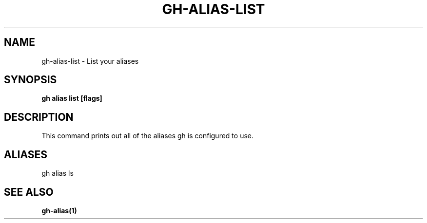 .nh
.TH "GH-ALIAS-LIST" "1" "Aug 2024" "GitHub CLI 2.54.0" "GitHub CLI manual"

.SH NAME
.PP
gh-alias-list - List your aliases


.SH SYNOPSIS
.PP
\fBgh alias list [flags]\fR


.SH DESCRIPTION
.PP
This command prints out all of the aliases gh is configured to use.


.SH ALIASES
.PP
gh alias ls


.SH SEE ALSO
.PP
\fBgh-alias(1)\fR
